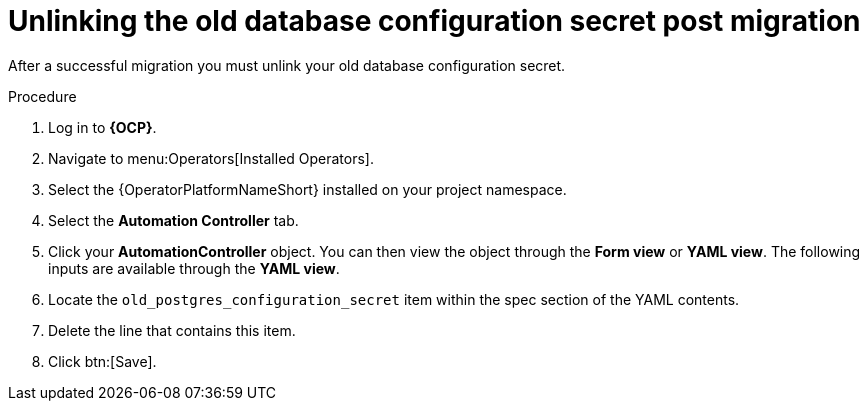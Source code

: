 [id="post-migration-unlink-db_{context}"]

= Unlinking the old database configuration secret post migration 

[role=_abstract]

After a successful migration you must unlink your old database configuration secret.  

.Procedure

. Log in to *{OCP}*.
. Navigate to menu:Operators[Installed Operators].
. Select the {OperatorPlatformNameShort} installed on your project namespace.
. Select the *Automation Controller* tab.
. Click your *AutomationController* object. You can then view the object through the *Form view* or *YAML view*. The following inputs are available through the *YAML view*.
. Locate the `old_postgres_configuration_secret` item within the spec section of the YAML contents.
. Delete the line that contains this item.
. Click btn:[Save].
